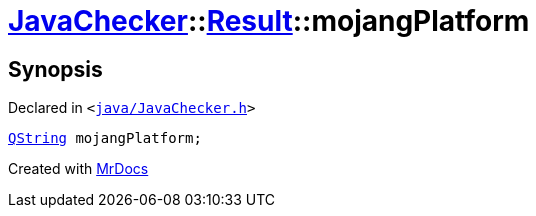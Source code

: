 [#JavaChecker-Result-mojangPlatform]
= xref:JavaChecker.adoc[JavaChecker]::xref:JavaChecker/Result.adoc[Result]::mojangPlatform
:relfileprefix: ../../
:mrdocs:


== Synopsis

Declared in `&lt;https://github.com/PrismLauncher/PrismLauncher/blob/develop/java/JavaChecker.h#L18[java&sol;JavaChecker&period;h]&gt;`

[source,cpp,subs="verbatim,replacements,macros,-callouts"]
----
xref:QString.adoc[QString] mojangPlatform;
----



[.small]#Created with https://www.mrdocs.com[MrDocs]#
